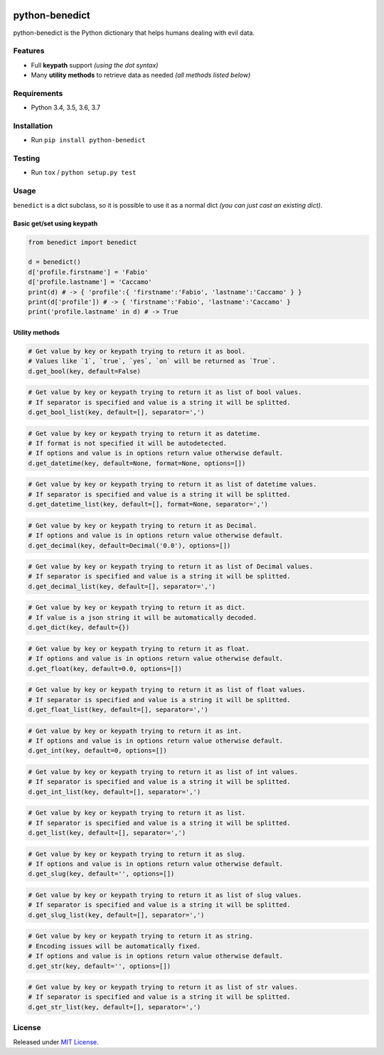 |Build Status| |codecov| |Codacy| |Requirements Status|
|PyPI version| |PyPI downloads| |Py versions| |License|

python-benedict
===============

python-benedict is the Python dictionary that helps humans dealing with
evil data.

Features
--------

-  Full **keypath** support *(using the dot syntax)*
-  Many **utility methods** to retrieve data as needed *(all methods
   listed below)*

Requirements
------------

-  Python 3.4, 3.5, 3.6, 3.7

Installation
------------

-  Run ``pip install python-benedict``

Testing
-------

-  Run ``tox`` / ``python setup.py test``

Usage
-----

``benedict`` is a dict subclass, so it is possible to use it as a normal
dict *(you can just cast an existing dict)*.

Basic get/set using keypath
^^^^^^^^^^^^^^^^^^^^^^^^^^^

.. code:: python

    from benedict import benedict

    d = benedict()
    d['profile.firstname'] = 'Fabio'
    d['profile.lastname'] = 'Caccamo'
    print(d) # -> { 'profile':{ 'firstname':'Fabio', 'lastname':'Caccamo' } }
    print(d['profile']) # -> { 'firstname':'Fabio', 'lastname':'Caccamo' }
    print('profile.lastname' in d) # -> True

Utility methods
^^^^^^^^^^^^^^^

.. code:: python

    # Get value by key or keypath trying to return it as bool.
    # Values like `1`, `true`, `yes`, `on` will be returned as `True`.
    d.get_bool(key, default=False)

.. code:: python

    # Get value by key or keypath trying to return it as list of bool values.
    # If separator is specified and value is a string it will be splitted.
    d.get_bool_list(key, default=[], separator=',')

.. code:: python

    # Get value by key or keypath trying to return it as datetime.
    # If format is not specified it will be autodetected.
    # If options and value is in options return value otherwise default.
    d.get_datetime(key, default=None, format=None, options=[])

.. code:: python

    # Get value by key or keypath trying to return it as list of datetime values.
    # If separator is specified and value is a string it will be splitted.
    d.get_datetime_list(key, default=[], format=None, separator=',')

.. code:: python

    # Get value by key or keypath trying to return it as Decimal.
    # If options and value is in options return value otherwise default.
    d.get_decimal(key, default=Decimal('0.0'), options=[])

.. code:: python

    # Get value by key or keypath trying to return it as list of Decimal values.
    # If separator is specified and value is a string it will be splitted.
    d.get_decimal_list(key, default=[], separator=',')

.. code:: python

    # Get value by key or keypath trying to return it as dict.
    # If value is a json string it will be automatically decoded.
    d.get_dict(key, default={})

.. code:: python

    # Get value by key or keypath trying to return it as float.
    # If options and value is in options return value otherwise default.
    d.get_float(key, default=0.0, options=[])

.. code:: python

    # Get value by key or keypath trying to return it as list of float values.
    # If separator is specified and value is a string it will be splitted.
    d.get_float_list(key, default=[], separator=',')

.. code:: python

    # Get value by key or keypath trying to return it as int.
    # If options and value is in options return value otherwise default.
    d.get_int(key, default=0, options=[])

.. code:: python

    # Get value by key or keypath trying to return it as list of int values.
    # If separator is specified and value is a string it will be splitted.
    d.get_int_list(key, default=[], separator=',')

.. code:: python

    # Get value by key or keypath trying to return it as list.
    # If separator is specified and value is a string it will be splitted.
    d.get_list(key, default=[], separator=',')

.. code:: python

    # Get value by key or keypath trying to return it as slug.
    # If options and value is in options return value otherwise default.
    d.get_slug(key, default='', options=[])

.. code:: python

    # Get value by key or keypath trying to return it as list of slug values.
    # If separator is specified and value is a string it will be splitted.
    d.get_slug_list(key, default=[], separator=',')

.. code:: python

    # Get value by key or keypath trying to return it as string.
    # Encoding issues will be automatically fixed.
    # If options and value is in options return value otherwise default.
    d.get_str(key, default='', options=[])

.. code:: python

    # Get value by key or keypath trying to return it as list of str values.
    # If separator is specified and value is a string it will be splitted.
    d.get_str_list(key, default=[], separator=',')

License
-------

Released under `MIT License <LICENSE.txt>`__.

.. |Build Status| image:: https://travis-ci.org/fabiocaccamo/python-benedict.svg?branch=master
.. |codecov| image:: https://codecov.io/gh/fabiocaccamo/python-benedict/branch/master/graph/badge.svg
.. |Codacy| image:: https://api.codacy.com/project/badge/Grade/0dbd5cc2089f4dce80a0e49e6822be3c
.. |Requirements Status| image:: https://requires.io/github/fabiocaccamo/python-benedict/requirements.svg?branch=master
.. |PyPI version| image:: https://badge.fury.io/py/python-benedict.svg
.. |PyPI downloads| image:: https://img.shields.io/pypi/dm/python-benedict.svg
.. |Py versions| image:: https://img.shields.io/pypi/pyversions/python-benedict.svg
.. |License| image:: https://img.shields.io/pypi/l/python-benedict.svg
